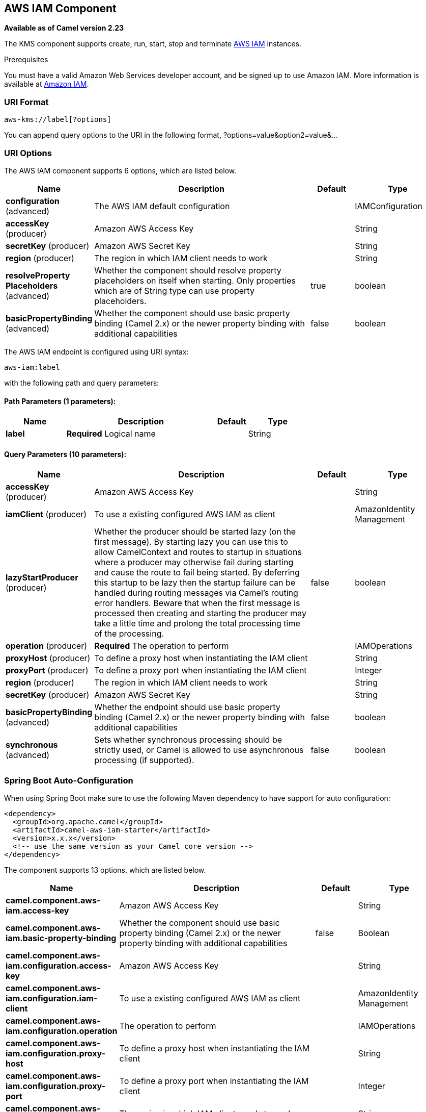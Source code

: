 [[aws-iam-component]]
== AWS IAM Component

*Available as of Camel version 2.23*

The KMS component supports create, run, start, stop and terminate
https://aws.amazon.com/iam/[AWS IAM] instances.

Prerequisites

You must have a valid Amazon Web Services developer account, and be
signed up to use Amazon IAM. More information is available at
https://aws.amazon.com/iam/[Amazon IAM].

### URI Format

[source,java]
-------------------------
aws-kms://label[?options]
-------------------------

You can append query options to the URI in the following format,
?options=value&option2=value&...

### URI Options


// component options: START
The AWS IAM component supports 6 options, which are listed below.



[width="100%",cols="2,5,^1,2",options="header"]
|===
| Name | Description | Default | Type
| *configuration* (advanced) | The AWS IAM default configuration |  | IAMConfiguration
| *accessKey* (producer) | Amazon AWS Access Key |  | String
| *secretKey* (producer) | Amazon AWS Secret Key |  | String
| *region* (producer) | The region in which IAM client needs to work |  | String
| *resolveProperty Placeholders* (advanced) | Whether the component should resolve property placeholders on itself when starting. Only properties which are of String type can use property placeholders. | true | boolean
| *basicPropertyBinding* (advanced) | Whether the component should use basic property binding (Camel 2.x) or the newer property binding with additional capabilities | false | boolean
|===
// component options: END




// endpoint options: START
The AWS IAM endpoint is configured using URI syntax:

----
aws-iam:label
----

with the following path and query parameters:

==== Path Parameters (1 parameters):


[width="100%",cols="2,5,^1,2",options="header"]
|===
| Name | Description | Default | Type
| *label* | *Required* Logical name |  | String
|===


==== Query Parameters (10 parameters):


[width="100%",cols="2,5,^1,2",options="header"]
|===
| Name | Description | Default | Type
| *accessKey* (producer) | Amazon AWS Access Key |  | String
| *iamClient* (producer) | To use a existing configured AWS IAM as client |  | AmazonIdentity Management
| *lazyStartProducer* (producer) | Whether the producer should be started lazy (on the first message). By starting lazy you can use this to allow CamelContext and routes to startup in situations where a producer may otherwise fail during starting and cause the route to fail being started. By deferring this startup to be lazy then the startup failure can be handled during routing messages via Camel's routing error handlers. Beware that when the first message is processed then creating and starting the producer may take a little time and prolong the total processing time of the processing. | false | boolean
| *operation* (producer) | *Required* The operation to perform |  | IAMOperations
| *proxyHost* (producer) | To define a proxy host when instantiating the IAM client |  | String
| *proxyPort* (producer) | To define a proxy port when instantiating the IAM client |  | Integer
| *region* (producer) | The region in which IAM client needs to work |  | String
| *secretKey* (producer) | Amazon AWS Secret Key |  | String
| *basicPropertyBinding* (advanced) | Whether the endpoint should use basic property binding (Camel 2.x) or the newer property binding with additional capabilities | false | boolean
| *synchronous* (advanced) | Sets whether synchronous processing should be strictly used, or Camel is allowed to use asynchronous processing (if supported). | false | boolean
|===
// endpoint options: END
// spring-boot-auto-configure options: START
=== Spring Boot Auto-Configuration

When using Spring Boot make sure to use the following Maven dependency to have support for auto configuration:

[source,xml]
----
<dependency>
  <groupId>org.apache.camel</groupId>
  <artifactId>camel-aws-iam-starter</artifactId>
  <version>x.x.x</version>
  <!-- use the same version as your Camel core version -->
</dependency>
----


The component supports 13 options, which are listed below.



[width="100%",cols="2,5,^1,2",options="header"]
|===
| Name | Description | Default | Type
| *camel.component.aws-iam.access-key* | Amazon AWS Access Key |  | String
| *camel.component.aws-iam.basic-property-binding* | Whether the component should use basic property binding (Camel 2.x) or the newer property binding with additional capabilities | false | Boolean
| *camel.component.aws-iam.configuration.access-key* | Amazon AWS Access Key |  | String
| *camel.component.aws-iam.configuration.iam-client* | To use a existing configured AWS IAM as client |  | AmazonIdentity Management
| *camel.component.aws-iam.configuration.operation* | The operation to perform |  | IAMOperations
| *camel.component.aws-iam.configuration.proxy-host* | To define a proxy host when instantiating the IAM client |  | String
| *camel.component.aws-iam.configuration.proxy-port* | To define a proxy port when instantiating the IAM client |  | Integer
| *camel.component.aws-iam.configuration.region* | The region in which IAM client needs to work |  | String
| *camel.component.aws-iam.configuration.secret-key* | Amazon AWS Secret Key |  | String
| *camel.component.aws-iam.enabled* | Whether to enable auto configuration of the aws-iam component. This is enabled by default. |  | Boolean
| *camel.component.aws-iam.region* | The region in which IAM client needs to work |  | String
| *camel.component.aws-iam.resolve-property-placeholders* | Whether the component should resolve property placeholders on itself when starting. Only properties which are of String type can use property placeholders. | true | Boolean
| *camel.component.aws-iam.secret-key* | Amazon AWS Secret Key |  | String
|===
// spring-boot-auto-configure options: END




Required IAM component options

You have to provide the amazonKmsClient in the
Registry or your accessKey and secretKey to access
the https://aws.amazon.com/iam/[Amazon IAM] service.

### Usage

#### Message headers evaluated by the IAM producer

[width="100%",cols="10%,10%,80%",options="header",]
|=======================================================================
|Header |Type |Description

|`CamelAwsIAMOperation` |`String` |The operation we want to perform

|`CamelAwsIAMUsername` |`String` |The username for the user you want to manage

|`CamelAwsIAMAccessKeyID` |`String` |The accessKey you want to manage

|`CamelAwsIAMAccessKeyStatus` |`String` |The Status of the AccessKey you want to set, possible value are active and inactive

|`CamelAwsIAMGroupName` |`String` |The name of an AWS IAM Group

|`CamelAwsIAMGroupPath` |`String` |The path of an AWS IAM Group
|=======================================================================

#### IAM Producer operations

Camel-AWS IAM component provides the following operation on the producer side:

- listAccessKeys
- createUser
- deleteUser
- listUsers
- getUser
- createAccessKey
- deleteAccessKey
- updateAccessKey
- createGroup
- deleteGroup
- listGroups
- addUserToGroup
- removeUserFromGroup

### Automatic detection of AmazonIdentityManagement client in registry

The component is capable of detecting the presence of an AmazonIdentityManagement bean into the registry.
If it's the only instance of that type it will be used as client and you won't have to define it as uri parameter.
This may be really useful for smarter configuration of the endpoint.

Dependencies

Maven users will need to add the following dependency to their pom.xml.

*pom.xml*

[source,xml]
---------------------------------------
<dependency>
    <groupId>org.apache.camel</groupId>
    <artifactId>camel-aws-iam</artifactId>
    <version>${camel-version}</version>
</dependency>
---------------------------------------

where `\${camel-version}` must be replaced by the actual version of Camel.

### See Also

* Configuring Camel
* Component
* Endpoint
* Getting Started

* AWS Component
